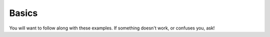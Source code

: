 Basics
======

You will want to follow along with these examples.
If something doesn't work, or confuses you, ask!

.. doctest::

    >>> count = 5.0
    >>> count
    5.0
    >>> print 'count', count
    count 5.0
    >>> count = count + 3.0
    >>> print 'new count',count
    new count 8.0
    >>> count
    8.0
    >>> count + count
    16.0
